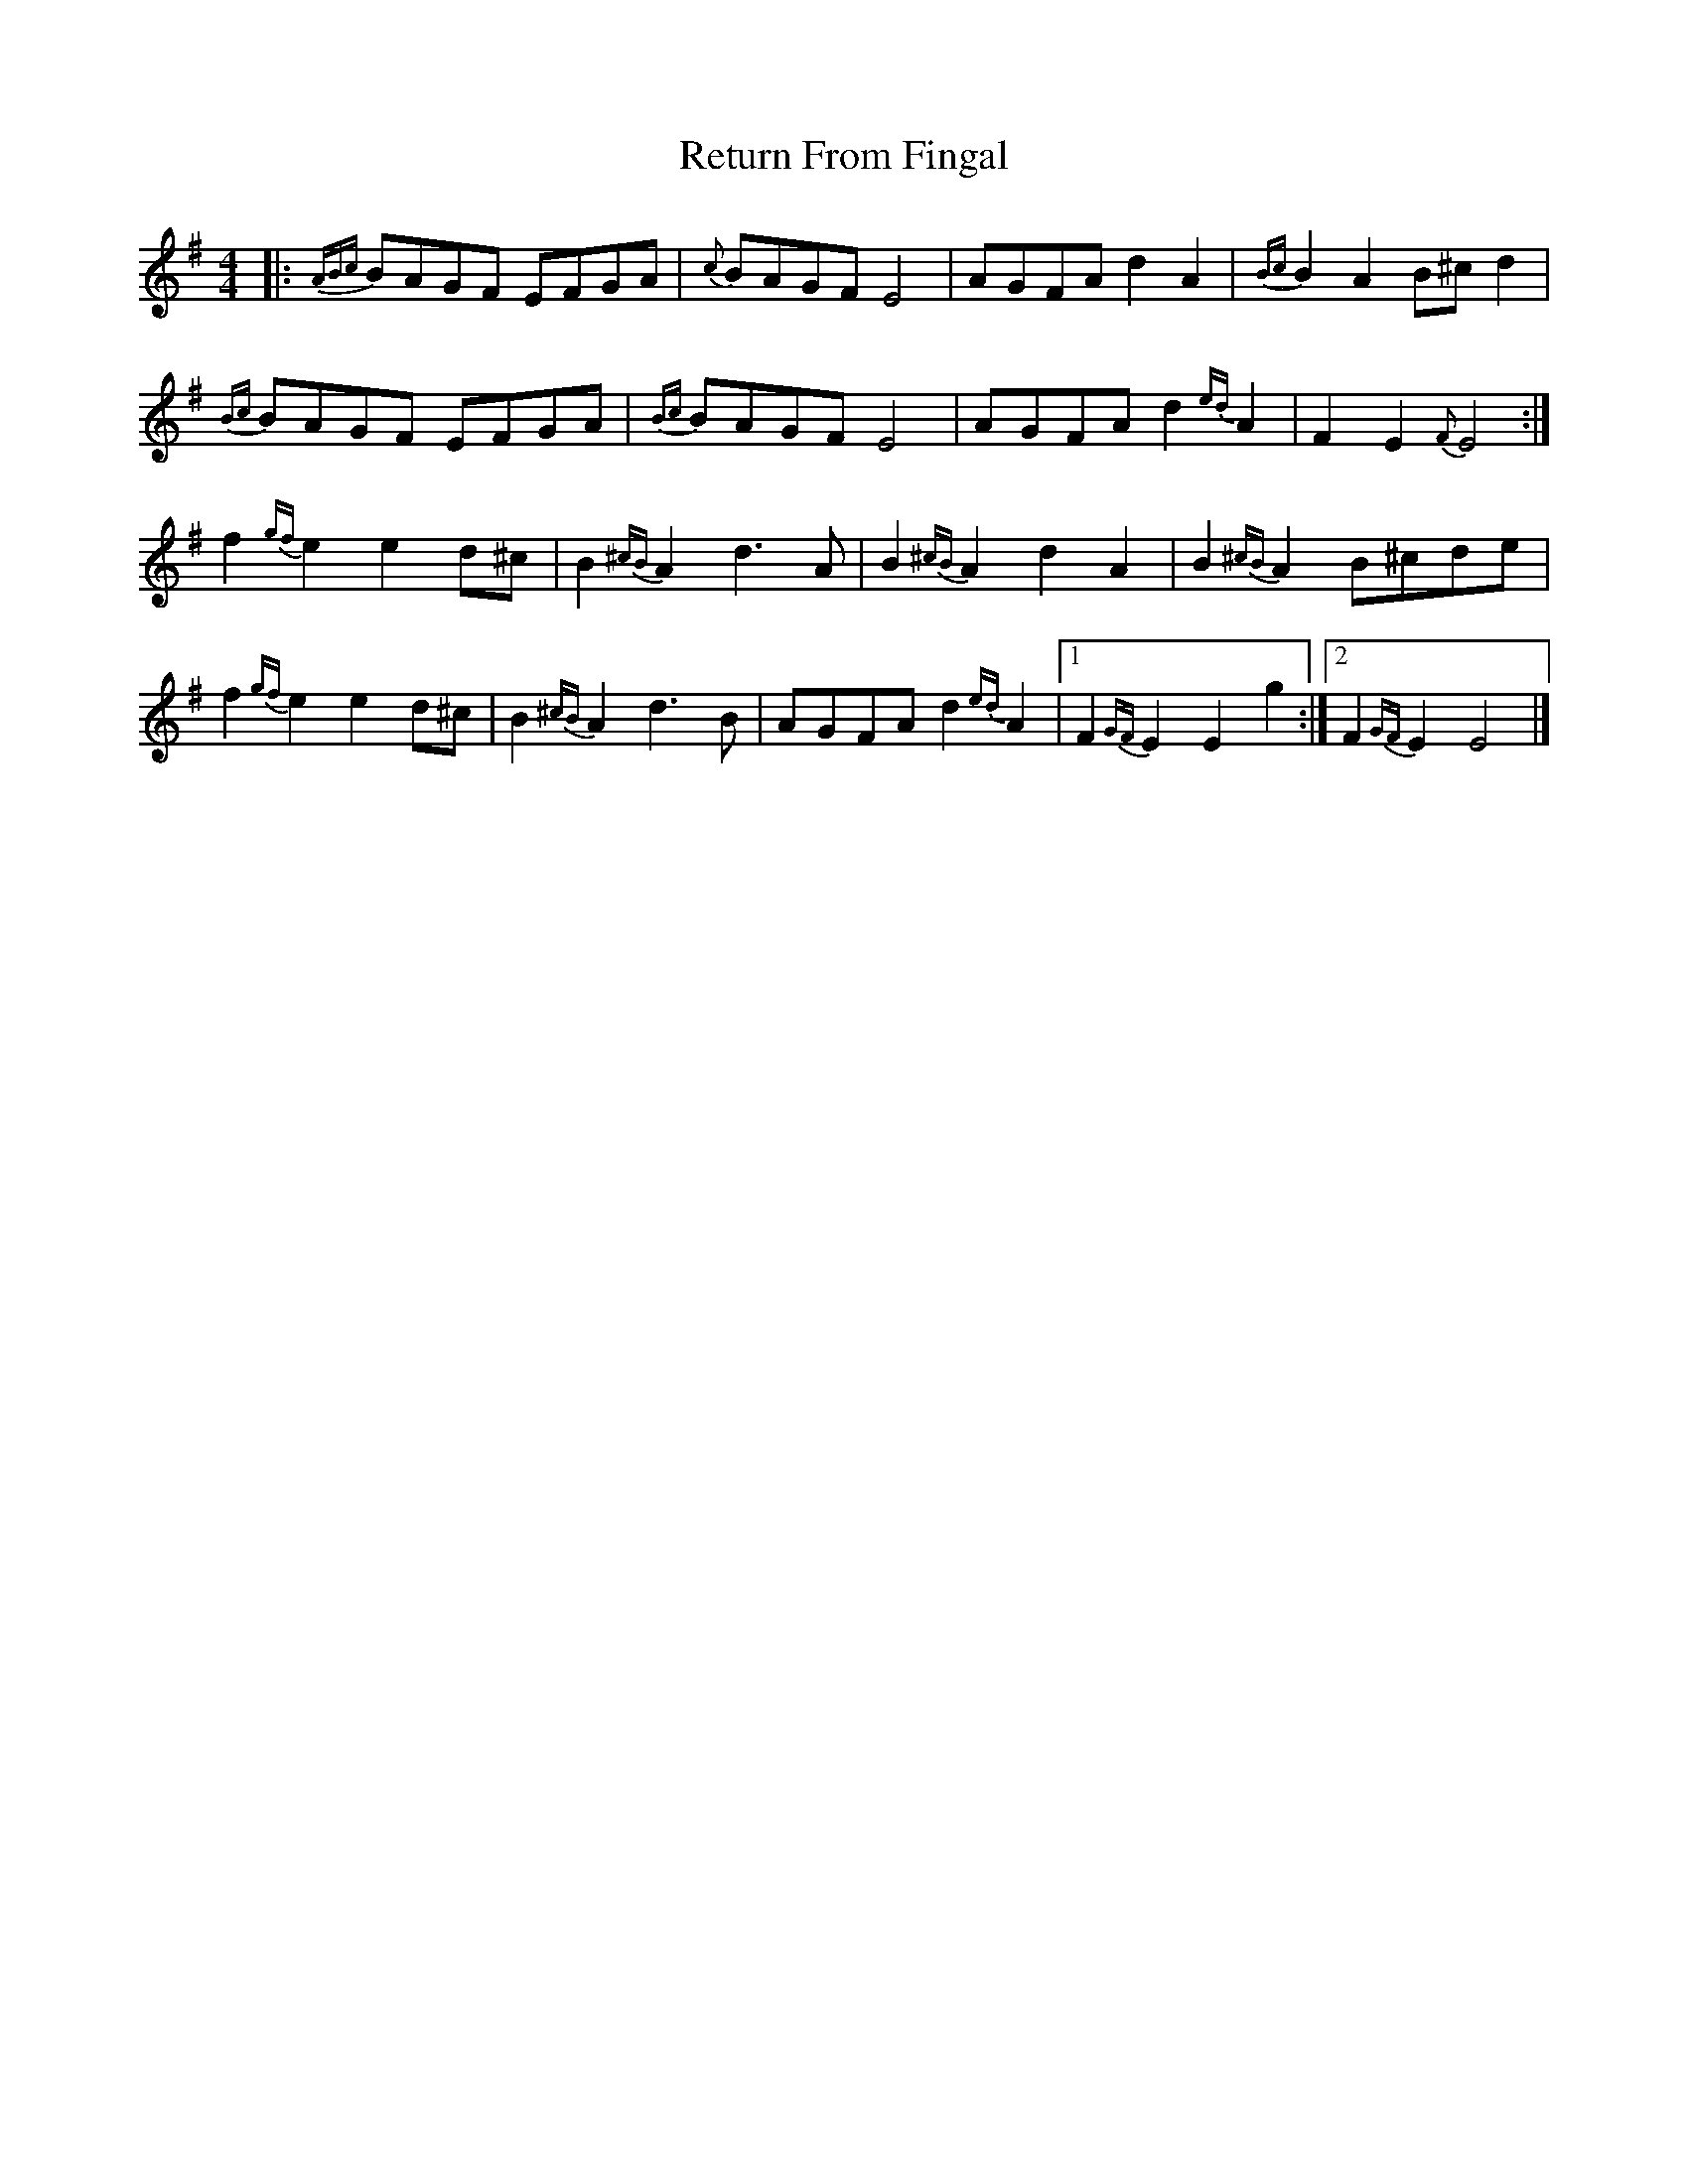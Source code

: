 X: 2
T: Return From Fingal
Z: ceolachan
S: https://thesession.org/tunes/851#setting14018
R: hornpipe
M: 4/4
L: 1/8
K: Emin
|: {ABc}BAGF EFGA | {c}BAGF E4 | AGFA d2 A2 | {Bc}B2 A2 B^c d2 | {Bc}BAGF EFGA | {Bc}BAGF E4 | AGFA d2{ed} A2 | F2 E2 {F}E4 :|f2{gf} e2 e2 d^c | B2{^cB} A2 d3 A | B2{^cB} A2 d2 A2 | B2{^cB} A2 B^cde |f2{gf} e2 e2 d^c | B2{^cB} A2 d3 B | AGFA d2{ed} A2 |[1 F2{GF} E2 E2 g2 :|[2 F2{GF} E2 E4 |]
